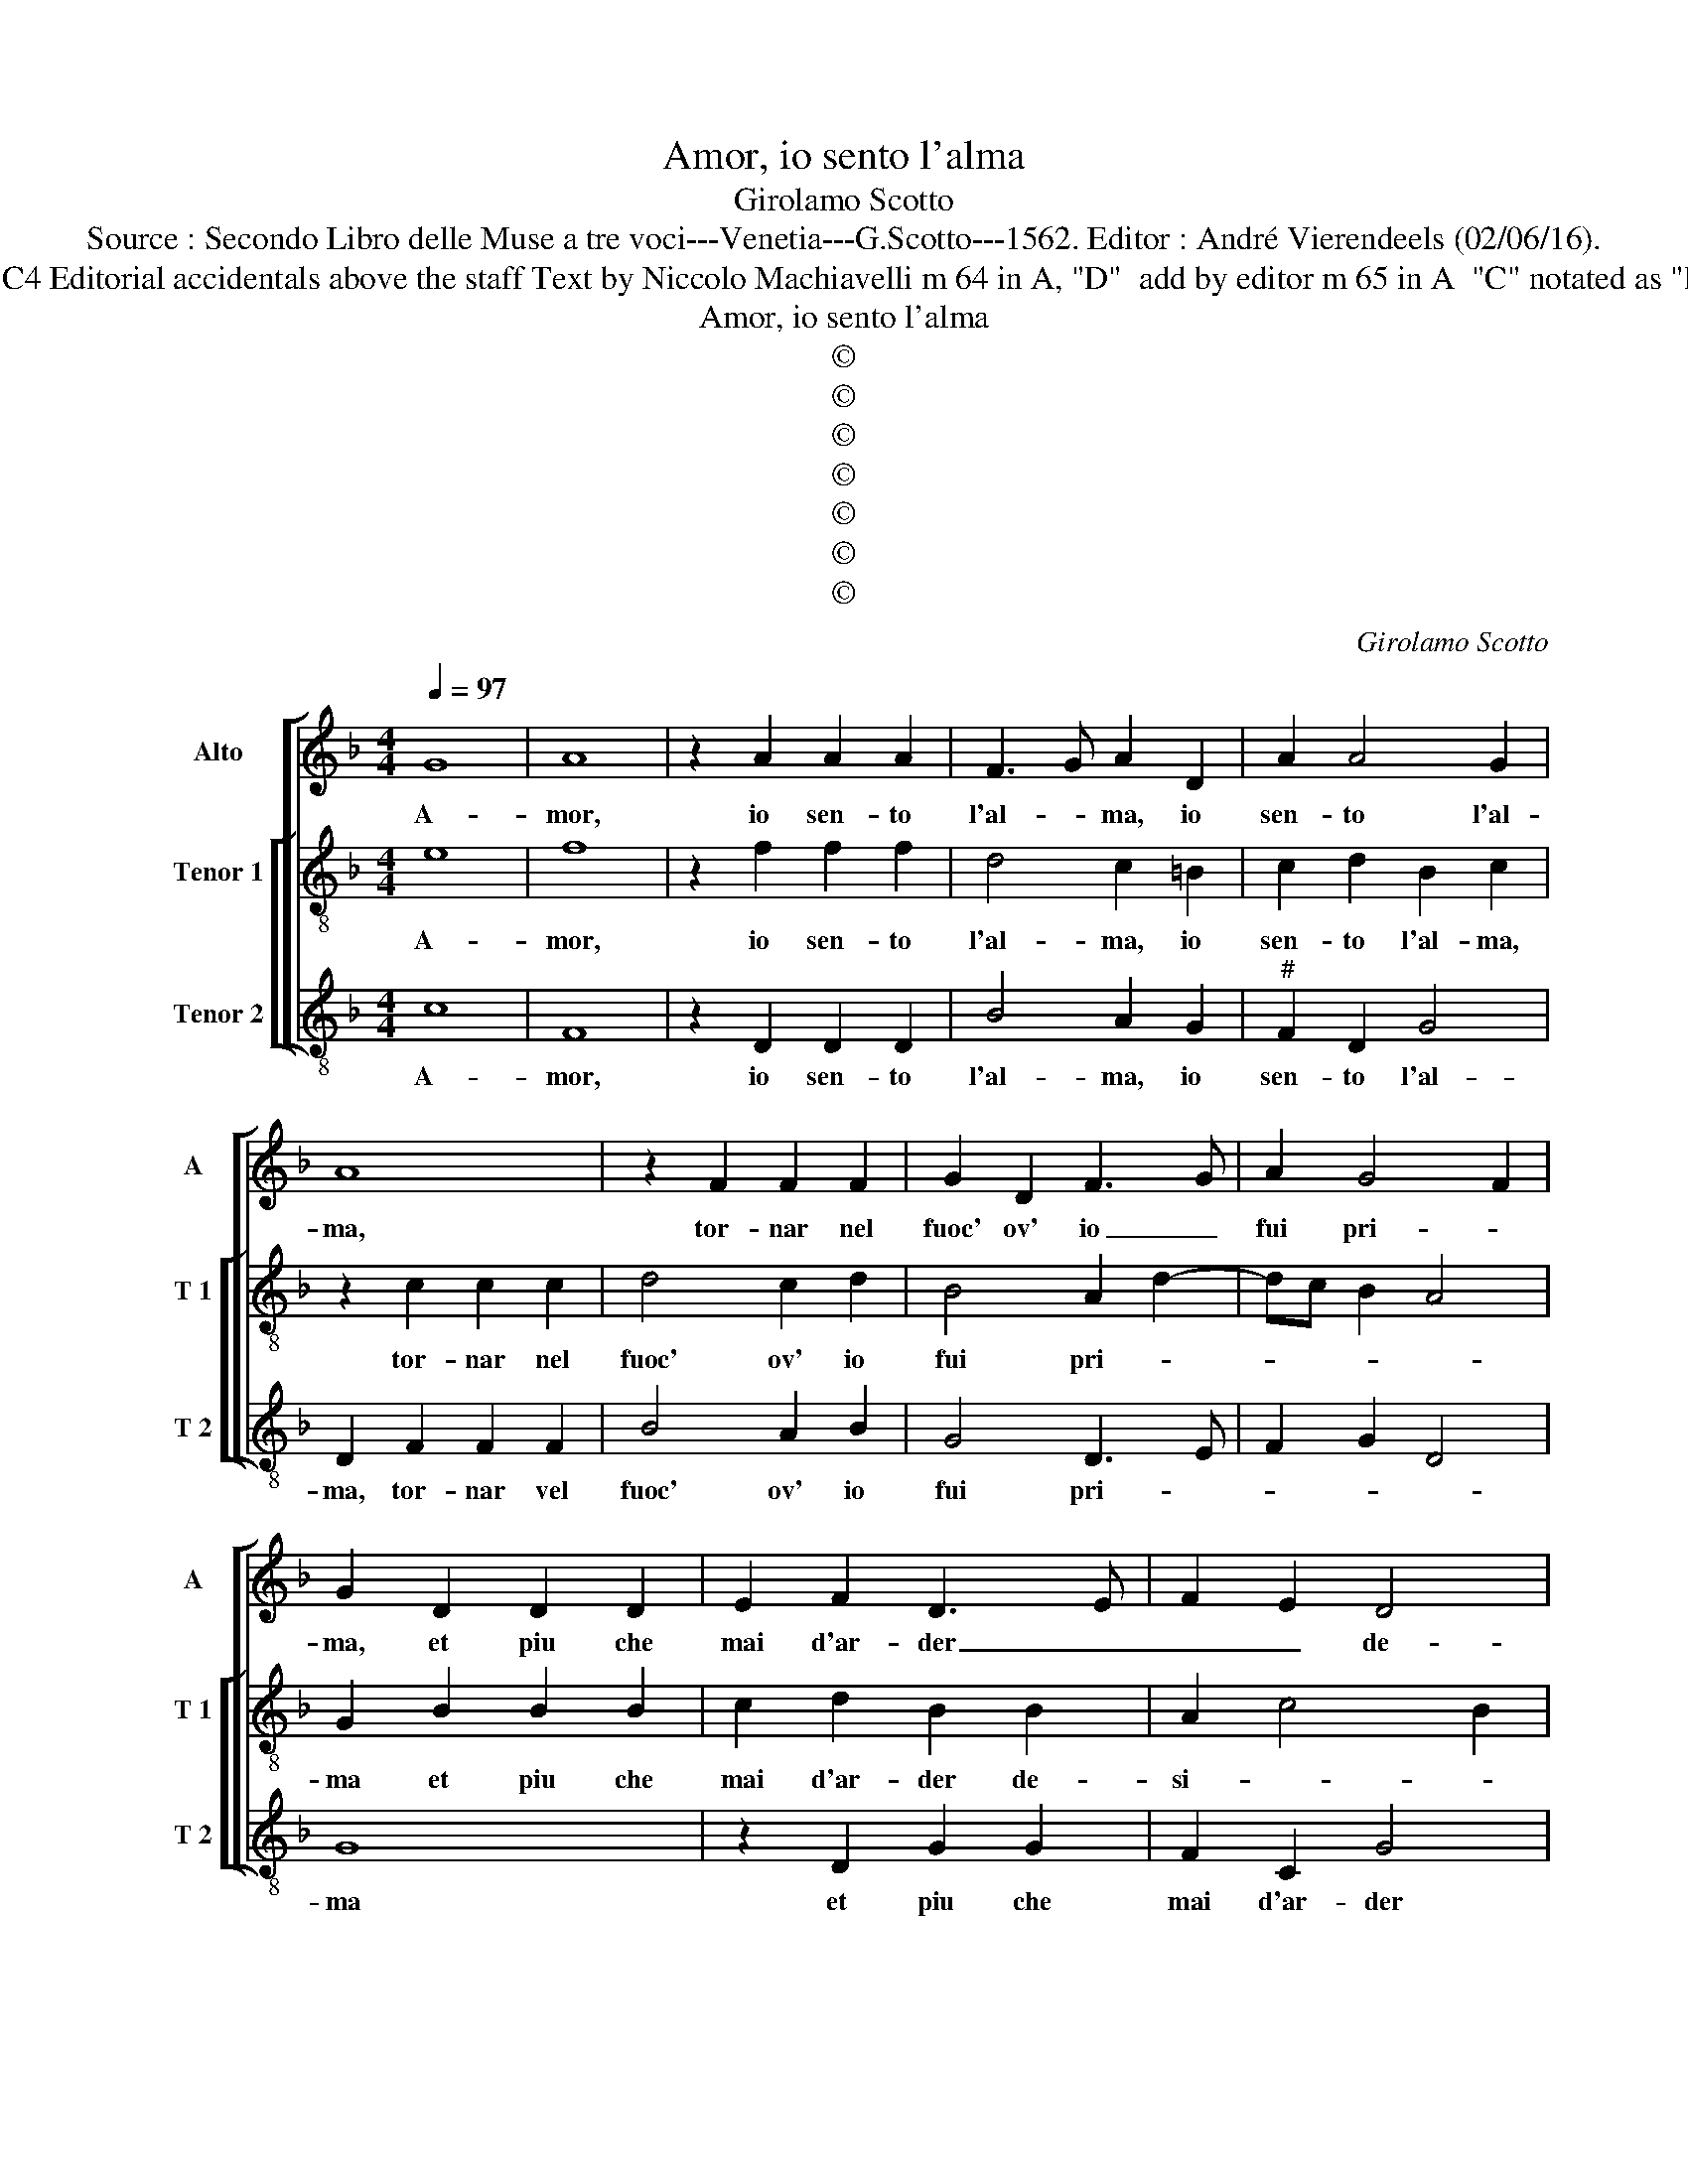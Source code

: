X:1
T:Amor, io sento l'alma
T:Girolamo Scotto
T:Source : Secondo Libro delle Muse a tre voci---Venetia---G.Scotto---1562. Editor : André Vierendeels (02/06/16).
T:Notes : Original clefs : C2, C3, C4 Editorial accidentals above the staff Text by Niccolo Machiavelli m 64 in A, "D"  add by editor m 65 in A  "C" notated as "D" in original print "Primi toni"  
T:Amor, io sento l'alma
T:©
T:©
T:©
T:©
T:©
T:©
T:©
C:Girolamo Scotto
Z:©
%%score [ 1 [ 2 3 ] ]
L:1/8
Q:1/4=97
M:4/4
K:F
V:1 treble nm="Alto" snm="A"
V:2 treble-8 nm="Tenor 1" snm="T 1"
V:3 treble-8 nm="Tenor 2" snm="T 2"
V:1
 G8 | A8 | z2 A2 A2 A2 | F3 G A2 D2 | A2 A4 G2 | A8 | z2 F2 F2 F2 | G2 D2 F3 G | A2 G4 F2 | %9
w: A-|mor,|io sen- to|l'al- * ma, io|sen- to l'al-|ma,|tor- nar nel|fuoc' ov' io _|fui pri- *|
 G2 D2 D2 D2 | E2 F2 D3 E | F2 E2 D4 | E3 D EF G2- | GE F2 GFED | C2 F3 D G2- | G2 F2 G2 D2 | %16
w: ma, et piu che|mai d'ar- der _|_ _ de-|si- * * * *|||* * o, e|
 G2 G2 F2 D2 | E2 E3 F G2 | A2 G4 F2 | G8 || F8 | D4 F4 | E2 A4 G2 | A8- | A4 z2 D2 | A2 A2 G2 E2 | %26
w: piu che mai d'ar-|der de- * *|si- * *|o.|S'tu|mi rac-|cend' il co-|re,|_ et|i- o son con-|
 F4 E4 | D4 z2 F2 | G2 A2 F2 F2 | E4 D2 G2- | GFED E2 F2- | FE D4 C2 | B,2 A,3 B, C2- | CA, D4 C2 | %34
w: ten _|to, et|ri- tor- no'hu- mil-|men- te'al gio-||* * * go'an-|ti- * * *||
 D4 C4 | C2 C4 F2- | F2 E2 D2 A2- | AG G4 F2 | G8 | z4 z2 A2 | A2 A2 G2 F2- | FEDC D2 G2- | %42
w: co, o-|pra ch'el mio|_ _ _ si-|* * gno- *|re,|par-|te del fuo- *|* * * * co, fuo-|
 G2 A4 F2- | F2 E2 F2 C2 | C4 C4 | F4 E2 G2 | A2 A2 G2 F2- | FEFG A2 A2- | A2 G2 F2 _E2- | %49
w: * co sen-|* * ta, ov'|io dolc'|ar- do et|miei pen- * *|* * * * * sier|_ nu- tri- *|
 ED D3 B, C2 | D2 F4 D2- | D2 G2 F2 E2 | D2 E2 D2 F2- | F2 E2 F2 x2 | C2 F4 D2 | A2 G2 F4 | %56
w: |sco, fa che|_ pon- ga'in o-|bli- * * *|* * o,|fa che pon-|ga'in o- bli-|
 E4 z2 D2 | E2 F2 G2 A2- | AGFE D2 E2- | E2 F2 D2 G2- |"^#" G2 F2 G2 D2 | E2 F2 G2 A2- | %62
w: o, mia|fug' e di gl'il|_ _ _ _ _ mio|_ no- vo de-|* si- o, mio|no- vo de- si-|
 AGFE D2 E2- | E2 F2 D4 | C2 G4 F2 | G8 |] %66
w: * * * * o, mio|_ no- vo|de- si- *|o.|
V:2
 e8 | f8 | z2 f2 f2 f2 | d4 c2 =B2 | c2 d2 B2 c2 | z2 c2 c2 c2 | d4 c2 d2 | B4 A2 d2- | dc B2 A4 | %9
w: A-|mor,|io sen- to|l'al- ma, io|sen- to l'al- ma,|tor- nar nel|fuoc' ov' io|fui pri- *||
 G2 B2 B2 B2 | c2 d2 B2 B2 | A2 c4 B2 | c4 z2 G2 | c2 c2 B2 G2 | A3 G AB c2 | B2 A2 B3 A | %16
w: ma et piu che|mai d'ar- der de-|si- * *|o, et|piu che mai d'ar-|der de- si- * *|* * o, e|
 G2 c2 A2 B2 | G2 G2 c4- | c2 B2 A4 | G8 || A8 | B4 A3 B | c2 c2 d4 | e2 f2 f2 f2 | e2 f2 d2 f2- | %25
w: piu che mai d'ar-|der de- si-||o.|S'tu|mi rac- *|cend' il co-|re, et io me|son con- ten- *|
 fedc B2 c2 | A2 d4 c2 | d2 G2 d2 d2 | c2 A2 B2 A2- | AB c4 B2 | c3 B G2 F2 | A2 B2 G4 | %32
w: ||to, et ri- tor-|no'hu- mil- men- te'al|_ _ _ gio-|* * * go'an-|ti- * co,|
 d4 c2 A2- | A2 B2 G4 | A8 | A4 A4 | c4 B2 A2 | B4 A4 | G4 z2 d2 | d2 d2 c2 c2 | f4 c4 | %41
w: al gio- go'an-|* ti- *|co,|o- pra|ch'el mio si-|gno- *|re, par-|te nel fuo- co|sen- ta,|
 d2 B3 A G2 | c4 c2 d2 | G4 z2 A2 | A4 A4 | d4 c4- | c4 z2 c2 | d2 d2 c2 A2 | B4 A2 c2 | B2 A4 G2 | %50
w: del fuo- * *|co sen- *|ta, ov'|io dolc'|ar- do|_ et|miei pen- sier nu-|tri- sco, nu-|tri- * *|
 A8 | z2 B4 G2- | G2 c2 B2 A2 | G4 F2 A2- | A2 d3 c B2 | A2 c4 B2 | cBAG A2 A2 | G2 F2 c2 c2 | %58
w: sco,|fa che|_ pon- ga'in o-|bli- o, in|_ o- * *|* bli- *|* * * * o, mia|fug' e di gl'il|
 d3 c BA G2- | G2 F2 B2 B2 | A4 G2 B2 | c2 d2 c4 | d3 c BA G2- | G2 F2 B3 A | G2 B2 A4 | G8 |] %66
w: mio _ _ _ _|_ no- vo de-|si- o, mia|fug' e di|gl'il _ _ _ mio|_ no- vo de-|si- * *|o.|
V:3
 c8 | F8 | z2 D2 D2 D2 | B4 A2 G2 |"^#" F2 D2 G4 | D2 F2 F2 F2 | B4 A2 B2 | G4 D3 E | F2 G2 D4 | %9
w: A-|mor,|io sen- to|l'al- ma, io|sen- to l'al-|ma, tor- nar vel|fuoc' ov' io|fui pri- *||
 G8 | z2 D2 G2 G2 | F2 C2 G4 | C2 c4 B2 | A4 G2 C2 | F3 E D2 C2 | D4 G4 | C4 D2 G2- | GFED C2 E2 | %18
w: ma|et piu che|mai d'ar- der|de- si- *|* o, et|piu _ _ che|mai de-|si- * *||
 F2 G2 D4 | G8 || D8 | G4 D4 | A2 A2 B4 | A2 D2 d2 d2 | c2 d2 B4 | F4 z2 A2 | F2 D2 A4 | %27
w: |o.|S'tu|mi rac-|cend' il co-|re, et io me|son con- ten-|to, et|ri- tor- no|
 B3 A G2 F2 | E2 F2 D4 | C4 G4 | C6 D2 | F2 G2 _E4 | D3 E F4- | F2 D2 _E4 | D4 F4 | F4 F4 | A4 D4 | %37
w: hu- * * mil-|men- te'al gio-|go an-|ti- co'al|gio- go'an- ti|_ _ _||co, o-|pra ch'el|mio si-|
 G4 D4 | z2 G2 G2 G2 | F2 D2 E2 F2- | F2 ED E2 F2 | D2 G4 E2- | E2 F3 E D2 | C4 z2 F2 | F4 F4 | %45
w: gno- re,|par- te del|fuo- co sen- *||* ta, sen-||ta, ov'|io dolc'|
 D4 A2 E2 | F2 F2 D2 A2 | B4 A2 F2 | G3 G D2 C2 | D4 _E4 | D8 | z8 | z8 | z4 z2 F2- | F2 D4 G2 | %55
w: ar- do, et|miei pen- sier nu-|tri- sco, et|miei pen- sier nu-|tri- *|sco,|||fa|_ che pon-|
 F2 E2 D4 | C4 F4 | E2 D2 E2 F2 | D4 G2 C2- |"^#" C2 D2 G4 | D4 G3 F | E2 D2 E2 F2 | D4 G2 C2- | %63
w: ga'in o- bli-|o, mia|fug' e di gl'il|mio no- vo|_ de- si-|* o, mio|no- vo de- *|si o, no-|
 C2 D2 G3 F | E2 G2 D4 | G8 |] %66
w: * * vo de-|si- * *|o.|

